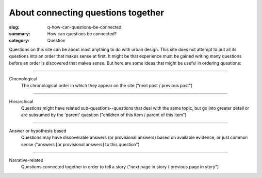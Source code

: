 About connecting questions together
==================================================

:slug: q-how-can-questions-be-connected
:summary: How can questions be connected?
:category: Question

Questions on this site can be about most anything to do with urban design. This site does not attempt to put all its questions into an order that makes sense at first. It might be that experience must be gained writing many questions before an order is discovered that makes sense. But here are some ideas that might be useful in ordering questions:

------

Chronological
	The chronological order in which they appear on the site ("next post / previous post")

------

Hierarchical
	Questions might have related sub-questions--questions that deal with the same topic, but go into greater detail or are subsumed by the 'parent' question ("children of this item / parent of this item")

------

Answer or hypothesis based
	Questions may have discoverable answers (or provisional answers) based on available evidence, or just common sense ("answers [or provisional answers] to this question")

------

Narrative-related
	Questions connected together in order to tell a story ("next page in story / previous page in story")

